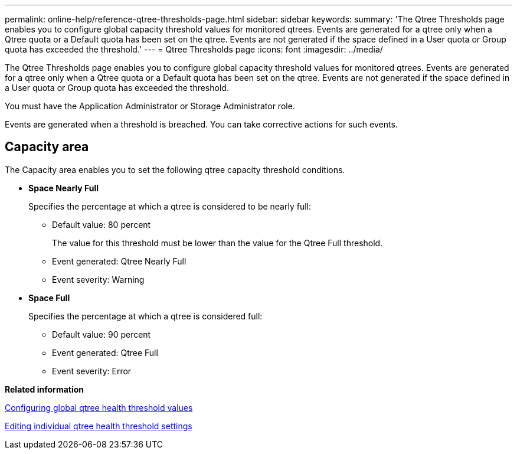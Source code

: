 ---
permalink: online-help/reference-qtree-thresholds-page.html
sidebar: sidebar
keywords: 
summary: 'The Qtree Thresholds page enables you to configure global capacity threshold values for monitored qtrees. Events are generated for a qtree only when a Qtree quota or a Default quota has been set on the qtree. Events are not generated if the space defined in a User quota or Group quota has exceeded the threshold.'
---
= Qtree Thresholds page
:icons: font
:imagesdir: ../media/

[.lead]
The Qtree Thresholds page enables you to configure global capacity threshold values for monitored qtrees. Events are generated for a qtree only when a Qtree quota or a Default quota has been set on the qtree. Events are not generated if the space defined in a User quota or Group quota has exceeded the threshold.

You must have the Application Administrator or Storage Administrator role.

Events are generated when a threshold is breached. You can take corrective actions for such events.

== Capacity area

The Capacity area enables you to set the following qtree capacity threshold conditions.

* *Space Nearly Full*
+
Specifies the percentage at which a qtree is considered to be nearly full:

 ** Default value: 80 percent
+
The value for this threshold must be lower than the value for the Qtree Full threshold.

 ** Event generated: Qtree Nearly Full
 ** Event severity: Warning

* *Space Full*
+
Specifies the percentage at which a qtree is considered full:

 ** Default value: 90 percent
 ** Event generated: Qtree Full
 ** Event severity: Error

*Related information*

xref:task-configuring-global-qtree-health-threshold-values.adoc[Configuring global qtree health threshold values]

xref:task-editing-individual-qtree-health-threshold-settings.adoc[Editing individual qtree health threshold settings]

